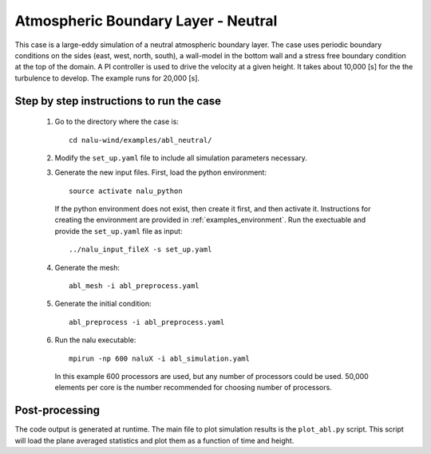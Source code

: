 Atmospheric Boundary Layer - Neutral
------------------------------------

This case is a large-eddy simulation of a neutral atmospheric boundary layer.
The case uses periodic boundary conditions on the sides (east, west, north,
south), a wall-model in the bottom wall and a stress free boundary condition at
the top of the domain.
A PI controller is used to drive the velocity at a given height.
It takes about 10,000 [s] for the the turbulence to develop.
The example runs for 20,000 [s].

Step by step instructions to run the case
=========================================

  1. Go to the directory where the case is::

      cd nalu-wind/examples/abl_neutral/

  2. Modify the ``set_up.yaml`` file to include all simulation parameters
     necessary.

  3. Generate the new input files.
     First, load the python environment::

      source activate nalu_python

    If the python environment does not exist, then create it first, and then
    activate it.
    Instructions for creating the environment are provided in
    :ref:`examples_environment`.
    Run the exectuable and provide the ``set_up.yaml`` file as input::

      ../nalu_input_fileX -s set_up.yaml

  4. Generate the mesh::

      abl_mesh -i abl_preprocess.yaml

  5. Generate the initial condition::

      abl_preprocess -i abl_preprocess.yaml

  6. Run the nalu executable::

      mpirun -np 600 naluX -i abl_simulation.yaml

     In this example 600 processors are used, but any number of processors could
     be used.
     50,000 elements per core is the number recommended for choosing number of
     processors.


Post-processing
===============

The code output is generated at runtime.
The main file to plot simulation results is the ``plot_abl.py`` script.
This script will load the plane averaged statistics and plot them as a function
of time and height.
